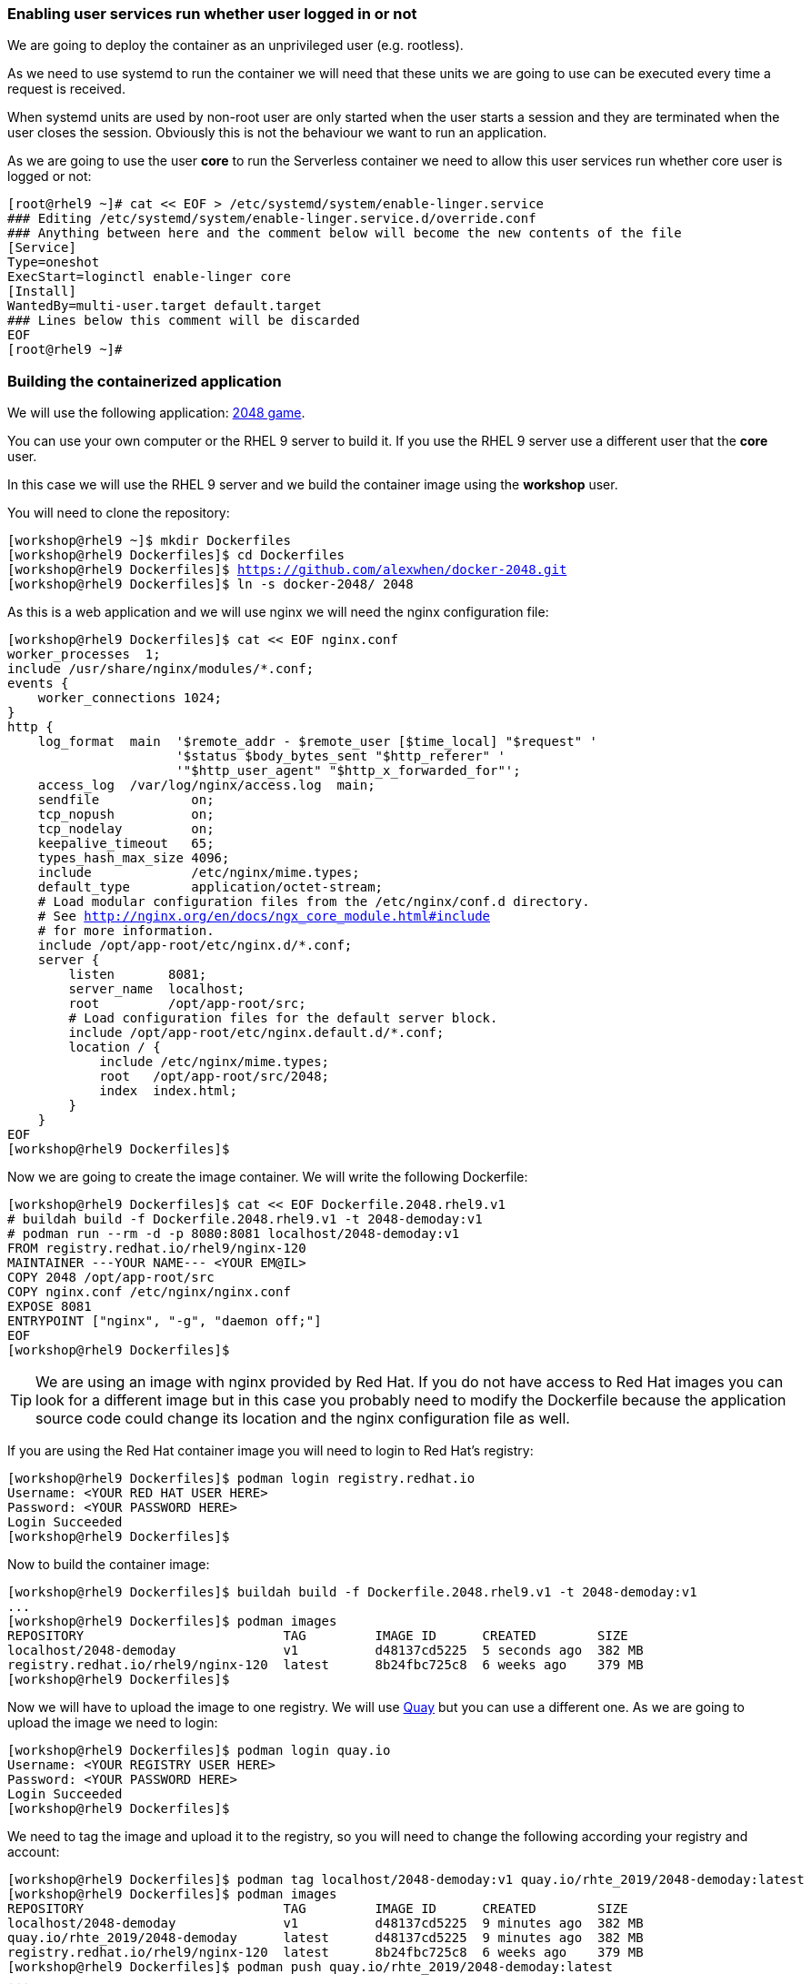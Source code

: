 [#serverless]
=== Enabling user services run whether user logged in or not

We are going to deploy the container as an unprivileged user (e.g. rootless). 

As we need to use systemd to run the container we will need that these units we are going to use can be executed every time a request is received.

When systemd units are used by non-root user are only started when the user starts a session and they are terminated when the user closes the session. Obviously this is not the behaviour we want to run an application.

As we are going to use the user **core** to run the Serverless container we need to allow this user services run whether core user is logged or not:

[source,bash,subs="+macros,+attributes"]
[root@rhel9 ~]# cat << EOF > /etc/systemd/system/enable-linger.service
### Editing /etc/systemd/system/enable-linger.service.d/override.conf
### Anything between here and the comment below will become the new contents of the file
[Service]
Type=oneshot
ExecStart=loginctl enable-linger core
[Install]
WantedBy=multi-user.target default.target
### Lines below this comment will be discarded
EOF
[root@rhel9 ~]#

=== Building the containerized application

We will use the following application: https://github.com/alexwhen/docker-2048[2048 game].

You can use your own computer or the RHEL 9 server to build it. If you use the RHEL 9 server use a different user that the **core** user.

In this case we will use the RHEL 9 server and we build the container image using the **workshop** user.

You will need to clone the repository:

[source,bash,subs="+macros,+attributes"]
[workshop@rhel9 ~]$ mkdir Dockerfiles
[workshop@rhel9 Dockerfiles]$ cd Dockerfiles
[workshop@rhel9 Dockerfiles]$ https://github.com/alexwhen/docker-2048.git
[workshop@rhel9 Dockerfiles]$ ln -s docker-2048/ 2048

As this is a web application and we will use nginx we will need the nginx configuration file:

[source,bash,subs="+macros,+attributes"]
[workshop@rhel9 Dockerfiles]$ cat << EOF nginx.conf
worker_processes  1;
include /usr/share/nginx/modules/*.conf;
events {
    worker_connections 1024;
}
http {
    log_format  main  '$remote_addr - $remote_user [$time_local] "$request" '
                      '$status $body_bytes_sent "$http_referer" '
                      '"$http_user_agent" "$http_x_forwarded_for"';
    access_log  /var/log/nginx/access.log  main;
    sendfile            on;
    tcp_nopush          on;
    tcp_nodelay         on;
    keepalive_timeout   65;
    types_hash_max_size 4096;
    include             /etc/nginx/mime.types;
    default_type        application/octet-stream;
    # Load modular configuration files from the /etc/nginx/conf.d directory.
    # See http://nginx.org/en/docs/ngx_core_module.html#include
    # for more information.
    include /opt/app-root/etc/nginx.d/*.conf;
    server {
        listen       8081;
        server_name  localhost;
        root         /opt/app-root/src;
        # Load configuration files for the default server block.
        include /opt/app-root/etc/nginx.default.d/*.conf;
        location / {
            include /etc/nginx/mime.types;
            root   /opt/app-root/src/2048;
            index  index.html;
        }
    }
EOF
[workshop@rhel9 Dockerfiles]$

Now we are going to create the image container. We will write the following Dockerfile:

[source,bash,subs="+macros,+attributes"]
[workshop@rhel9 Dockerfiles]$ cat << EOF Dockerfile.2048.rhel9.v1
# buildah build -f Dockerfile.2048.rhel9.v1 -t 2048-demoday:v1
# podman run --rm -d -p 8080:8081 localhost/2048-demoday:v1
FROM registry.redhat.io/rhel9/nginx-120
MAINTAINER ---YOUR NAME--- <YOUR EM@IL> 
COPY 2048 /opt/app-root/src
COPY nginx.conf /etc/nginx/nginx.conf
EXPOSE 8081
ENTRYPOINT ["nginx", "-g", "daemon off;"]
EOF
[workshop@rhel9 Dockerfiles]$

TIP: We are using an image with nginx provided by Red Hat. If you do not have access to Red Hat images you can look for a different image but in this case you probably need to modify the Dockerfile because the application source code could change its location and the nginx configuration file as well.

If you are using the Red Hat container image you will need to login to Red Hat's registry:

[source,bash,subs="+macros,+attributes"]
[workshop@rhel9 Dockerfiles]$ podman login registry.redhat.io
Username: <YOUR RED HAT USER HERE>
Password: <YOUR PASSWORD HERE>
Login Succeeded
[workshop@rhel9 Dockerfiles]$

Now to build the container image:

[source,bash,subs="+macros,+attributes"]
[workshop@rhel9 Dockerfiles]$ buildah build -f Dockerfile.2048.rhel9.v1 -t 2048-demoday:v1
...
[workshop@rhel9 Dockerfiles]$ podman images
REPOSITORY                          TAG         IMAGE ID      CREATED        SIZE
localhost/2048-demoday              v1          d48137cd5225  5 seconds ago  382 MB
registry.redhat.io/rhel9/nginx-120  latest      8b24fbc725c8  6 weeks ago    379 MB
[workshop@rhel9 Dockerfiles]$

Now we will have to upload the image to one registry. We will use https://quay.io[Quay] but you can use a different one. As we are going to upload the image we need to login:

[source,bash,subs="+macros,+attributes"]
[workshop@rhel9 Dockerfiles]$ podman login quay.io
Username: <YOUR REGISTRY USER HERE>
Password: <YOUR PASSWORD HERE>
Login Succeeded
[workshop@rhel9 Dockerfiles]$

We need to tag the image and upload it to the registry, so you will need to change the following according your registry and account:

[source,bash,subs="+macros,+attributes"]
[workshop@rhel9 Dockerfiles]$ podman tag localhost/2048-demoday:v1 quay.io/rhte_2019/2048-demoday:latest
[workshop@rhel9 Dockerfiles]$ podman images
REPOSITORY                          TAG         IMAGE ID      CREATED        SIZE
localhost/2048-demoday              v1          d48137cd5225  9 minutes ago  382 MB
quay.io/rhte_2019/2048-demoday      latest      d48137cd5225  9 minutes ago  382 MB
registry.redhat.io/rhel9/nginx-120  latest      8b24fbc725c8  6 weeks ago    379 MB
[workshop@rhel9 Dockerfiles]$ podman push quay.io/rhte_2019/2048-demoday:latest
...
[workshop@rhel9 Dockerfiles]$

Now the image is ready to be deployed.

=== Deploying Serverless containers

Serverless containers are containers that are started when requests are received and the container will be stopped when no requests are received.

This is how the serverless application will work:

image::serverless/podman-serverless.png[]

The first time the container image is executed it will be downloaded from the registry. So we will create a systemd unit that will downloaded the image from the registry when the server boots to reduce the response time in the first application request.

So as the **core** user we will create the directories where the systemd units will be created:

[source,bash,subs="+macros,+attributes"]
[core@rhel9 ~]$ mkdir -p .config/systemd/user
[core@rhel9 ~]$

Now we will create the systemd unit to download the image from the registry to the server:

[source,bash,subs="+macros,+attributes"]
[core@rhel9 ~]$ cat << EOF .config/systemd/user/pre-pull-container-image.service
[Service]
Type=oneshot
ExecStart=podman pull quay.io/rhte_2019/2048-demoday:latest
RestartSec=30
Restart=on-failure
[Install]
WantedBy=multi-user.target default.target
EOF
[core@rhel9 ~]$

TIP: Replace the image for your own's one.

As we are going to expose the application to the world we will need create a systemd socket. We will use the port 8080 to expose the application to the world so we will create the socket:

[source,bash,subs="+macros,+attributes"]
[core@rhel9 ~]$ cat << EOF .config/systemd/user/container-httpd-proxy.socket 
[Socket]
ListenStream=192.168.1.144:8080
FreeBind=true
[Install]
WantedBy=sockets.target
EOF
[core@rhel9 ~]$

TIP: Replace the 192.168.1.144 IP for your server's one.

As root user we will open the 8080 port:

[source,bash,subs="+macros,+attributes"]
[root@rhel9 ~]# firewall-cmd --permanent --add-port=8080/tcp
success
[root@rhel9 ~]# firewall-cmd --reload
success
[root@rhel9 ~]#

Now we will create a proxy socket that will start the container and will forward the requests from the 8080 port to the container:

[source,bash,subs="+macros,+attributes"]
[core@rhel9 ~]$ cat << EOF .config/systemd/user/container-httpd-proxy.service 
[Unit]
Requires=container-httpd.service
After=container-httpd.service
Requires=container-httpd-proxy.socket
After=container-httpd-proxy.socket
[Service]
ExecStart=/usr/lib/systemd/systemd-socket-proxyd --exit-idle-time=10 127.0.0.1:8080
EOF
[core@rhel9 ~]$
 
TIP: Adjust **--exit-idle-time** as you prefer. This  parameter is used to stop the container after this inactivity time, in this case 10 seconds. Bare in mind that although you are not sending requests to the application maybe the application itself is sending some traffic. That means that it could take a bit more time than 10 seconds to stop the application. This application takes one minute or so to be stopped. You can check the man page for **systemd-socket-proxy** to get more information.

It is a good idea to use podman to create the unit that will start the container. For that under the user **workshop** where we create the container image:

[source,bash,subs="+macros,+attributes"]
[workshop@rhel9 ~]$ podman run --rm -d -p 8080:8081 --name demoday localhost/2048-demoday:v1
f0716002b0458d1720fe6d16264b13c101fa61b11315694c9d016b839ec139a5
[workshop@rhel9 ~]$ podman generate systemd --new demoday > container-httpd.service 
[workshop@rhel9 ~]$ podman stop demoday
demoday
[workshop@rhel9 ~]$ 

TIP: Remember that the container exposes the 8081 port.

Now we need to copy the file **container-httpd.service** to the directory **.config/systemd/user** under the user's **core** home directory:

[source,bash,subs="+macros,+attributes"]
[core@rhel9 ~]$ cat .config/systemd/user/container-httpd.service
# container-f0716002b0458d1720fe6d16264b13c101fa61b11315694c9d016b839ec139a5.service
# autogenerated by Podman 4.0.2
# Thu Jun 16 12:50:04 CEST 2022
[Unit]
Description=Podman container-f0716002b0458d1720fe6d16264b13c101fa61b11315694c9d016b839ec139a5.service
Documentation=man:podman-generate-systemd(1)
Wants=network-online.target
After=network-online.target
RequiresMountsFor=%t/containers
[Service]
Environment=PODMAN_SYSTEMD_UNIT=%n
Restart=on-failure
TimeoutStopSec=70
ExecStartPre=/bin/rm -f %t/%n.ctr-id
ExecStart=/usr/bin/podman run --cidfile=%t/%n.ctr-id --cgroups=no-conmon --rm --sdnotify=conmon --replace -d -p 8080:8081 --name demoday quay.io/rhte_2019/2048-demoday:latest
ExecStop=/usr/bin/podman stop --ignore --cidfile=%t/%n.ctr-id
ExecStopPost=/usr/bin/podman rm -f --ignore --cidfile=%t/%n.ctr-id
Type=notify
NotifyAccess=all
[Install]
WantedBy=default.target
[core@rhel9 ~]$ 

We are almost done, but we need some additional configuration.

We have configured the proxy socket to stop the container after 10 seconds of inactivity so we must configure the systemd unit as well. For that in the **container-httpd.service** we have to add to the **[Unit]** service the following:

[source]
StopWhenUnneeded=true

Now you can reboot the server.

After the server boots, connect to the server using the **core** user. Wait a bit and check that the container image has been downloaded:

[source,bash,subs="+macros,+attributes"]
[core@rhel9 ~]$ podman images
REPOSITORY                      TAG         IMAGE ID      CREATED      SIZE
quay.io/rhte_2019/2048-demoday  latest      d48137cd5225  3 hours ago  382 MB
[core@rhel9 ~]$

You can check that the **IMAGE ID** is the same that the image that was created under the **workshop** user and uploaded to the registry.

Check that there is no container running:

[source,bash,subs="+macros,+attributes"]
[core@rhel9 ~]$ podman ps
CONTAINER ID  IMAGE       COMMAND     CREATED     STATUS      PORTS       NAMES
[core@rhel9 ~]$

Now we are going to check that there is a bind socket in the 8080 port:

[source,bash,subs="+macros,+attributes"]
[core@rhel9 ~]$ netstat -tunlp
(Not all processes could be identified, non-owned process info
 will not be shown, you would have to be root to see it all.)
Active Internet connections (only servers)
Proto Recv-Q Send-Q Local Address           Foreign Address         State       PID/Program name    
tcp        0      0 192.168.1.144:8080      0.0.0.0:*               LISTEN      743/systemd         
tcp        0      0 0.0.0.0:22              0.0.0.0:*               LISTEN      -                   
tcp6       0      0 :::22                   :::*                    LISTEN      -                   
udp        0      0 127.0.0.1:323           0.0.0.0:*                           -                   
udp6       0      0 ::1:323                 :::*                                -              
[core@rhel9 ~]$

As we can see **systemd** is listening in the 8080 port.

Access the application using a browser:

image::serverless/2048v1.png[]

Now we can see that the container has been started:

[source,bash,subs="+macros,+attributes"]
[core@rhel9 ~]$ podman ps
CONTAINER ID  IMAGE                                  COMMAND     CREATED         STATUS             PORTS                     NAMES
98682e2c7b05  quay.io/rhte_2019/2048-demoday:latest              14 seconds ago  Up 15 seconds ago  127.0.0.1:8080->8081/tcp  demoday
[core@rhel9 ~]$

Stop playing the game and wait a minute or so:

[source,bash,subs="+macros,+attributes"]
[core@rhel9 ~]$ podman ps
CONTAINER ID  IMAGE                                  COMMAND     CREATED         STATUS             PORTS                     NAMES
[core@rhel9 ~]$

So after a period of inactivity the container is stopped.

Access the application again and check that the container is started and it stops after an inactivity time.